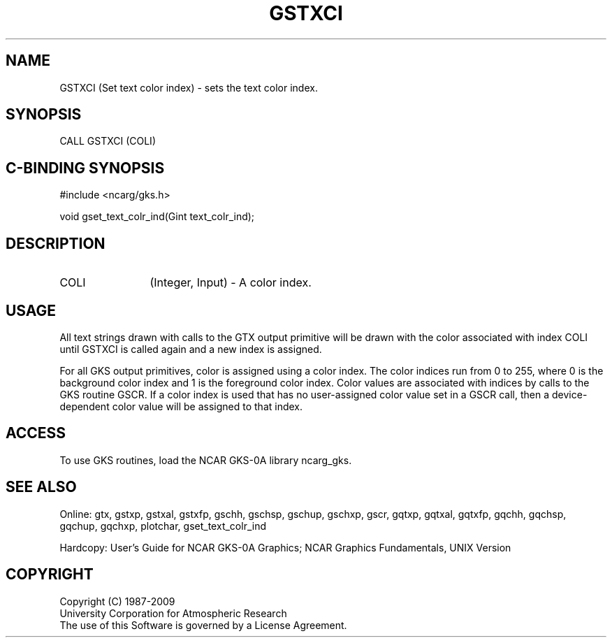 .\"
.\"	$Id: gstxci.m,v 1.16 2008-12-23 00:03:03 haley Exp $
.\"
.TH GSTXCI 3NCARG "March 1993" UNIX "NCAR GRAPHICS"
.SH NAME
GSTXCI (Set text color index) - sets the text color index.
.SH SYNOPSIS
CALL GSTXCI (COLI)
.SH C-BINDING SYNOPSIS
#include <ncarg/gks.h>
.sp
void gset_text_colr_ind(Gint text_colr_ind);
.SH DESCRIPTION
.IP COLI 12
(Integer, Input) - A color index.
.SH USAGE
All text strings drawn with calls to the GTX output primitive
will be drawn with the color associated with index COLI
until GSTXCI is called again and a new index is assigned.
.sp
For all GKS output primitives, color is assigned using a color
index. The color indices run from 0 to 255, where 0 is the background
color index and 1 is the foreground color index.  Color values
are associated with indices by calls to the GKS routine GSCR.
If a color index is used that has no user-assigned color value
set in a GSCR call, then a device-dependent color value will
be assigned to that index.
.SH ACCESS
To use GKS routines, load the NCAR GKS-0A library 
ncarg_gks.
.SH SEE ALSO
Online: 
gtx, gstxp, gstxal, gstxfp, gschh, gschsp, gschup, 
gschxp, gscr, gqtxp, gqtxal, gqtxfp, gqchh, 
gqchsp, gqchup, gqchxp, plotchar, gset_text_colr_ind
.sp
Hardcopy:  
User's Guide for NCAR GKS-0A Graphics;
NCAR Graphics Fundamentals, UNIX Version
.SH COPYRIGHT
Copyright (C) 1987-2009
.br
University Corporation for Atmospheric Research
.br
The use of this Software is governed by a License Agreement.
